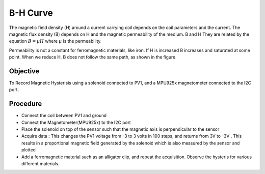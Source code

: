 ﻿B-H Curve
==========

The magnetic field density (H) around a current carrying coil depends on the coil parameters and the current. The magnetic flux density (B) depends on H and the magnetic permeability of the medium. B and H They are related by the equation 
:math:`B=\mu H` where :math:`\mu` is the permeability.

Permeability is not a constant for ferromagnetic materials, like iron. If H is increased B increases and saturated at some point. When we reduce H, B does not follow the same path,
as shown in the figure.
  
.. image:: pics/hysteresis-loop.png
	   :width: 400px

Objective
---------

To Record Magnetic Hysterisis using a solenoid connected to PV1, and a MPU925x magnetometer connected to the I2C port.
  
Procedure
---------

- Connect the coil between PV1 and ground
- Connect the Magnetometer(MPU925x) to the I2C port
- Place the solenoid on top of the sensor such that the magnetic axis is perpendicular to the sensor
- Acquire data : This changes the PV1 voltage from -3 to 3 volts in 100 steps, and returns from 3V to -3V . This results in a proportional magnetic field generated by the solenoid which is also measured by the sensor and plotted
- Add a ferromagnetic material such as an alligator clip, and repeat the acquisition. Observe the hysteris for various different materials.

